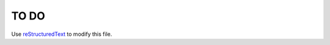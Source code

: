 TO DO
======================
 
Use `reStructuredText
<http://docutils.sourceforge.net/rst.html>`_ to modify this file.
